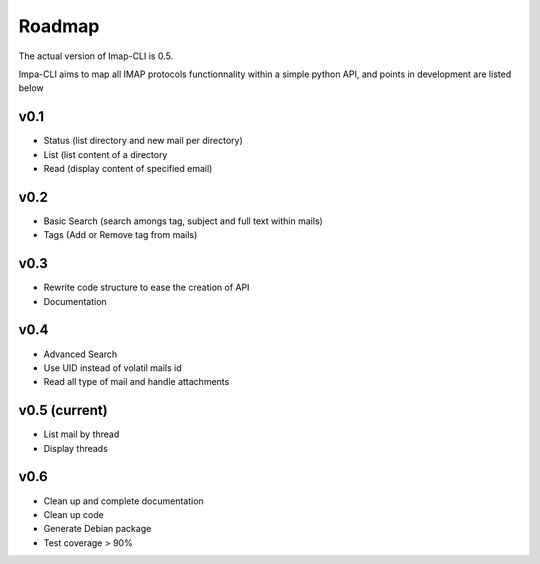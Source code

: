 Roadmap
=======

The actual version of Imap-CLI is 0.5.

Impa-CLI aims to map all IMAP protocols functionnality within a simple python API, and points in development are listed
below

v0.1
----

* Status (list directory and new mail per directory)
* List (list content of a directory
* Read (display content of specified email)

v0.2
----

* Basic Search (search amongs tag, subject and full text within mails)
* Tags (Add or Remove tag from mails)

v0.3
----

* Rewrite code structure to ease the creation of API
* Documentation

v0.4
----

* Advanced Search
* Use UID instead of volatil mails id
* Read all type of mail and handle attachments

v0.5 (current)
--------------

* List mail by thread
* Display threads

v0.6
----

* Clean up and complete documentation
* Clean up code
* Generate Debian package
* Test coverage > 90%
